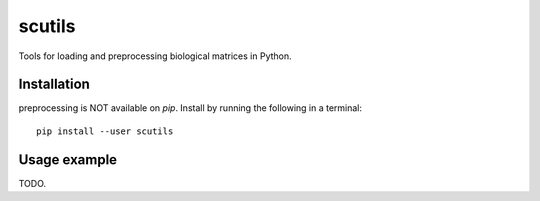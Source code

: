 =============
scutils
=============

.. image:: https://img.shields.io/pypi/v/scutils.svg
    :target: https://pypi.org/project/scutils/
    :alt: Latest PyPi version
.. image:: https://api.travis-ci.com/KrishnaswamyLab/scutils.svg?branch=master
    :target: https://travis-ci.com/KrishnaswamyLab/scutils
    :alt: Travis CI Build
.. image:: https://img.shields.io/readthedocs/scutils.svg
    :target: https://scutils.readthedocs.io/
    :alt: Read the Docs
.. image:: https://img.shields.io/twitter/follow/KrishnaswamyLab.svg?style=social&label=Follow
    :target: https://twitter.com/KrishnaswamyLab
    :alt: Twitter
.. image:: https://img.shields.io/github/stars/KrishnaswamyLab/scutils.svg?style=social&label=Stars
    :target: https://github.com/KrishnaswamyLab/scutils/
    :alt: GitHub stars

Tools for loading and preprocessing biological matrices in Python.

Installation
------------

preprocessing is NOT available on `pip`. Install by running the following in a terminal::

        pip install --user scutils

Usage example
-------------

TODO.